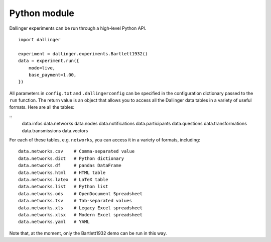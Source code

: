 Python module
=============

Dallinger experiments can be run through a high-level Python API.

::

    import dallinger

    experiment = dallinger.experiments.Bartlett1932()
    data = experiment.run({
        mode=live,
        base_payment=1.00,
    })

All parameters in ``config.txt`` and ``.dallingerconfig`` can be specified
in the configuration dictionary passed to the ``run`` function. The return
value is an object that allows you to access all the Dallinger data tables
in a variety of useful formats. Here are all the tables:

::
    data.infos
    data.networks
    data.nodes
    data.notifications
    data.participants
    data.questions
    data.transformations
    data.transmissions
    data.vectors

For each of these tables, e.g. ``networks``, you can access it in a variety of
formats, including:

::

    data.networks.csv    # Comma-separated value
    data.networks.dict   # Python dictionary
    data.networks.df     # pandas DataFrame
    data.networks.html   # HTML table
    data.networks.latex  # LaTeX table
    data.networks.list   # Python list
    data.networks.ods    # OpenDocument Spreadsheet
    data.networks.tsv    # Tab-separated values
    data.networks.xls    # Legacy Excel spreadsheet
    data.networks.xlsx   # Modern Excel spreadsheet
    data.networks.yaml   # YAML


Note that, at the moment, only the Bartlett1932 demo can be run in this way.
